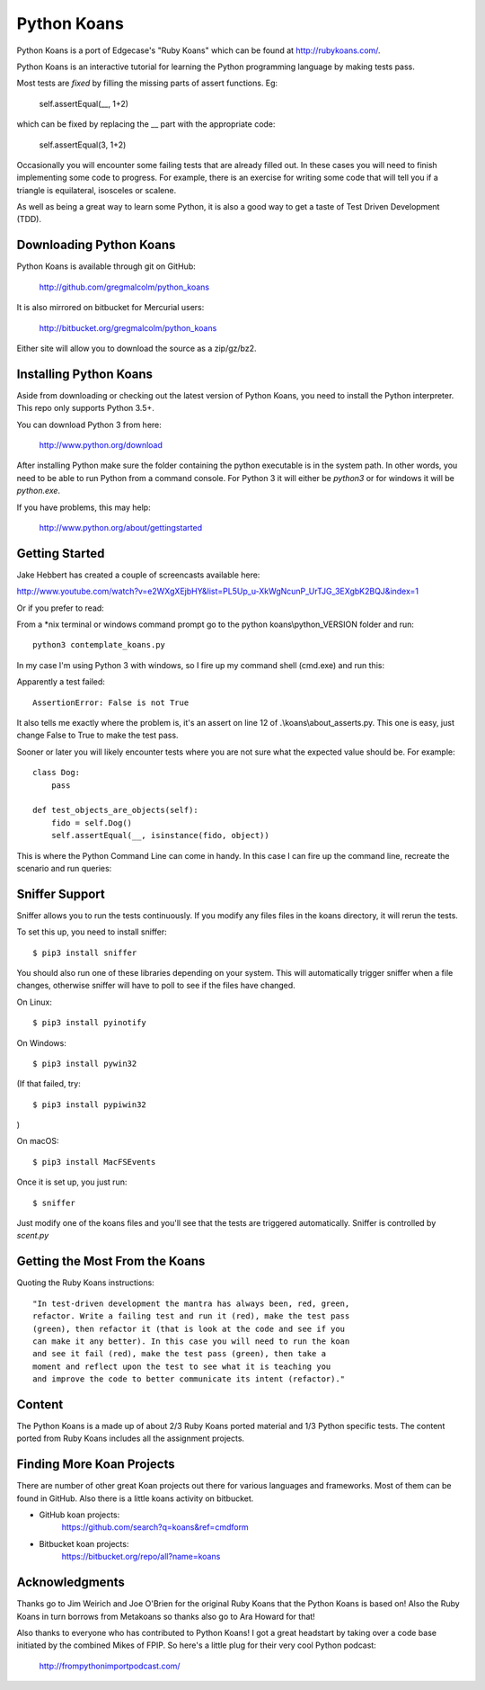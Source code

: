 ============
Python Koans
============

.. image:: https://travis-ci.org/gregmalcolm/python_koans.png?branch=master
   :target: http://travis-ci.org/gregmalcolm/python_koans

Python Koans is a port of Edgecase's "Ruby Koans" which can be found
at http://rubykoans.com/.

.. image:: https://user-images.githubusercontent.com/2614930/28401740-ec6214b2-6cd0-11e7-8afd-30ed3102bfd6.png

Python Koans is an interactive tutorial for learning the Python programming
language by making tests pass.

Most tests are *fixed* by filling the missing parts of assert functions. Eg:

    self.assertEqual(__, 1+2)

which can be fixed by replacing the __ part with the appropriate code:

    self.assertEqual(3, 1+2)

Occasionally you will encounter some failing tests that are already filled out.
In these cases you will need to finish implementing some code to progress. For
example, there is an exercise for writing some code that will tell you if a
triangle is equilateral, isosceles or scalene.

As well as being a great way to learn some Python, it is also a good way to get
a taste of Test Driven Development (TDD).


Downloading Python Koans
------------------------

Python Koans is available through git on GitHub:

    http://github.com/gregmalcolm/python_koans

It is also mirrored on bitbucket for Mercurial users:

    http://bitbucket.org/gregmalcolm/python_koans

Either site will allow you to download the source as a zip/gz/bz2.


Installing Python Koans
-----------------------

Aside from downloading or checking out the latest version of Python Koans, you
need to install the Python interpreter. This repo only supports Python 3.5+.

You can download Python 3 from here:

    http://www.python.org/download

After installing Python make sure the folder containing the python executable
is in the system path. In other words, you need to be able to run
Python from a command console. For Python 3 it will either
be `python3` or for windows it will be `python.exe`.

If you have problems, this may help:

    http://www.python.org/about/gettingstarted


Getting Started
---------------

Jake Hebbert has created a couple of screencasts available here:

http://www.youtube.com/watch?v=e2WXgXEjbHY&list=PL5Up_u-XkWgNcunP_UrTJG_3EXgbK2BQJ&index=1

Or if you prefer to read:

From a \*nix terminal or windows command prompt go to the python
koans\\python_VERSION folder and run::

    python3 contemplate_koans.py

In my case I'm using Python 3 with windows, so I fire up my command
shell (cmd.exe) and run this:

.. image:: https://user-images.githubusercontent.com/2614930/28401747-f723ff00-6cd0-11e7-9b9a-a6993b753cf6.png

Apparently a test failed::

    AssertionError: False is not True

It also tells me exactly where the problem is, it's an assert on line 12
of .\\koans\\about_asserts.py. This one is easy, just change False to True to
make the test pass.

Sooner or later you will likely encounter tests where you are not sure what the
expected value should be. For example::

    class Dog:
        pass

    def test_objects_are_objects(self):
        fido = self.Dog()
        self.assertEqual(__, isinstance(fido, object))

This is where the Python Command Line can come in handy. In this case I can
fire up the command line, recreate the scenario and run queries:

.. image:: https://user-images.githubusercontent.com/2614930/28401750-f9dcb296-6cd0-11e7-98eb-c20318eada33.png

Sniffer Support
---------------

Sniffer allows you to run the tests continuously. If you modify any files files
in the koans directory, it will rerun the tests.

To set this up, you need to install sniffer::

    $ pip3 install sniffer

You should also run one of these libraries depending on your system. This will
automatically trigger sniffer when a file changes, otherwise sniffer will have
to poll to see if the files have changed.

On Linux::

    $ pip3 install pyinotify

On Windows::

    $ pip3 install pywin32

(If that failed, try::

    $ pip3 install pypiwin32
)

On macOS::

    $ pip3 install MacFSEvents

Once it is set up, you just run::

    $ sniffer

Just modify one of the koans files and you'll see that the tests are triggered automatically. Sniffer is controlled by `scent.py`

Getting the Most From the Koans
-------------------------------

Quoting the Ruby Koans instructions::

	"In test-driven development the mantra has always been, red, green,
	refactor. Write a failing test and run it (red), make the test pass
	(green), then refactor it (that is look at the code and see if you
	can make it any better). In this case you will need to run the koan
	and see it fail (red), make the test pass (green), then take a
	moment and reflect upon the test to see what it is teaching you
	and improve the code to better communicate its intent (refactor)."


Content
-------

The Python Koans is a made up of about 2/3 Ruby Koans ported material and 1/3
Python specific tests. The content ported from Ruby Koans includes all the
assignment projects.


Finding More Koan Projects
--------------------------

There are number of other great Koan projects out there for various languages
and frameworks. Most of them can be found in GitHub. Also there is a little
koans activity on bitbucket.

* GitHub koan projects:
    https://github.com/search?q=koans&ref=cmdform

* Bitbucket koan projects:
    https://bitbucket.org/repo/all?name=koans

Acknowledgments
---------------

Thanks go to Jim Weirich and Joe O'Brien for the original Ruby Koans that the
Python Koans is based on! Also the Ruby Koans in turn borrows from Metakoans
so thanks also go to Ara Howard for that!

Also thanks to everyone who has contributed to Python Koans! I got a great
headstart by taking over a code base initiated by the combined Mikes of
FPIP. So here's a little plug for their very cool Python podcast:

  http://frompythonimportpodcast.com/
